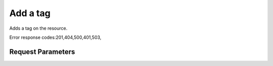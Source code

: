 
Add a tag
=========

.. rest_method::  PUT /v2.0/{resource_type}/{resource_id}/tags/{tag}

Adds a tag on the resource.

Error response codes:201,404,500,401,503,


Request Parameters
------------------

.. rest_parameters:: parameters.yaml

   - tag: tag
   - resource_type: resource_type
   - resource_id: resource_id











